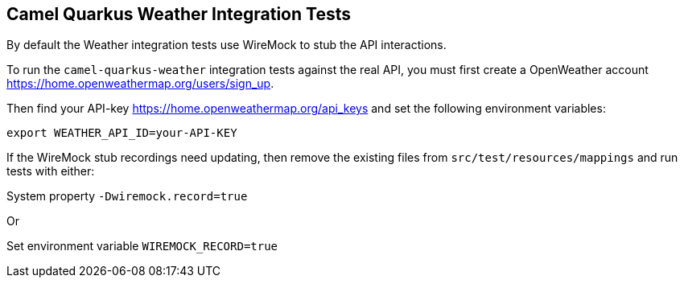 == Camel Quarkus Weather Integration Tests

By default the Weather integration tests use WireMock to stub the API interactions.

To run the `camel-quarkus-weather` integration tests against the real API, you must first create a OpenWeather account https://home.openweathermap.org/users/sign_up.

Then find your API-key https://home.openweathermap.org/api_keys and set the following environment variables:

[source,shell]
----
export WEATHER_API_ID=your-API-KEY
----

If the WireMock stub recordings need updating, then remove the existing files from `src/test/resources/mappings` and run tests with either:

System property `-Dwiremock.record=true`

Or

Set environment variable `WIREMOCK_RECORD=true`